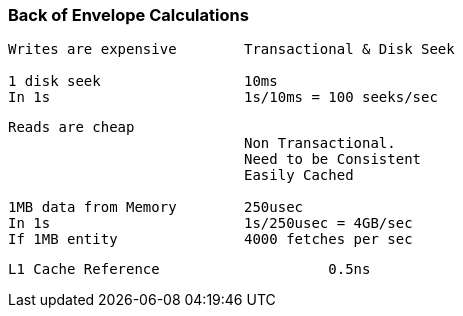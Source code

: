 === Back of Envelope Calculations

[source, go]
----
Writes are expensive        Transactional & Disk Seek

1 disk seek                 10ms
In 1s                       1s/10ms = 100 seeks/sec
----

[source, go]
----
Reads are cheap             
                            Non Transactional. 
                            Need to be Consistent
                            Easily Cached

1MB data from Memory        250usec
In 1s                       1s/250usec = 4GB/sec
If 1MB entity               4000 fetches per sec
----

[source, go]
----
L1 Cache Reference                    0.5ns
----
